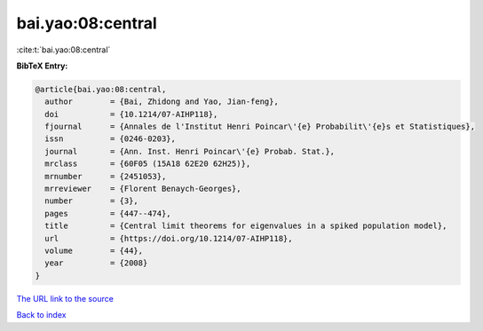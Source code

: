 bai.yao:08:central
==================

:cite:t:`bai.yao:08:central`

**BibTeX Entry:**

.. code-block:: bibtex

   @article{bai.yao:08:central,
     author        = {Bai, Zhidong and Yao, Jian-feng},
     doi           = {10.1214/07-AIHP118},
     fjournal      = {Annales de l'Institut Henri Poincar\'{e} Probabilit\'{e}s et Statistiques},
     issn          = {0246-0203},
     journal       = {Ann. Inst. Henri Poincar\'{e} Probab. Stat.},
     mrclass       = {60F05 (15A18 62E20 62H25)},
     mrnumber      = {2451053},
     mrreviewer    = {Florent Benaych-Georges},
     number        = {3},
     pages         = {447--474},
     title         = {Central limit theorems for eigenvalues in a spiked population model},
     url           = {https://doi.org/10.1214/07-AIHP118},
     volume        = {44},
     year          = {2008}
   }

`The URL link to the source <https://doi.org/10.1214/07-AIHP118>`__


`Back to index <../By-Cite-Keys.html>`__
